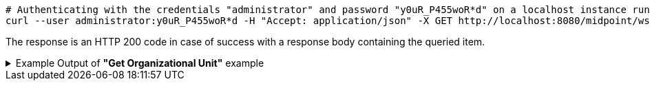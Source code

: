 :page-visibility: hidden
[source,bash]
----
# Authenticating with the credentials "administrator" and password "y0uR_P455woR*d" on a localhost instance running on port 8080
curl --user administrator:y0uR_P455woR*d -H "Accept: application/json" -X GET http://localhost:8080/midpoint/ws/rest/orgs/e5ae2f30-141c-4990-8387-4c8e7433132d?options=raw -v
----

The response is an HTTP 200 code in case of success with a response body containing the queried item.

.Example Output of *"Get Organizational Unit"* example
[%collapsible]
====
The example is *simplified*, some properties were removed to keep the example output "short". This example *does
not* contain all possible properties of this object type.
[source, json]
----
{
  "org" : {
    "oid" : "e5ae2f30-141c-4990-8387-4c8e7433132d",
    "version" : "1",
    "name" : "P0000",
    "metadata" : {},
    "operationExecution" : {},
    "iteration" : 0,
    "iterationToken" : "",
    "activation" : {},
    "displayName" : "Projects"
  }
}
----
====
